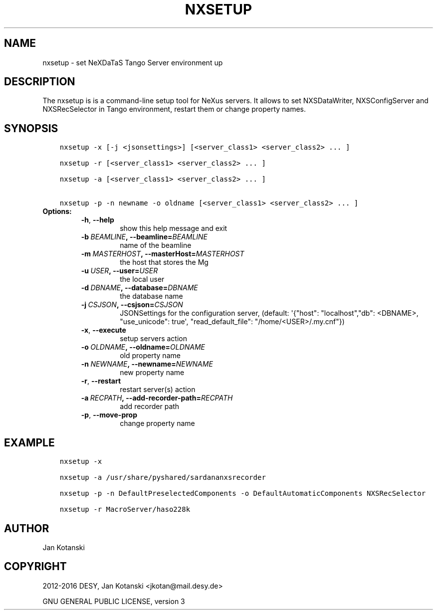 .\" Man page generated from reStructuredText.
.
.TH "NXSETUP" "1" "April 28, 2016" "2.0" "NXSTools"
.SH NAME
nxsetup \- set NeXDaTaS Tango Server environment up
.
.nr rst2man-indent-level 0
.
.de1 rstReportMargin
\\$1 \\n[an-margin]
level \\n[rst2man-indent-level]
level margin: \\n[rst2man-indent\\n[rst2man-indent-level]]
-
\\n[rst2man-indent0]
\\n[rst2man-indent1]
\\n[rst2man-indent2]
..
.de1 INDENT
.\" .rstReportMargin pre:
. RS \\$1
. nr rst2man-indent\\n[rst2man-indent-level] \\n[an-margin]
. nr rst2man-indent-level +1
.\" .rstReportMargin post:
..
.de UNINDENT
. RE
.\" indent \\n[an-margin]
.\" old: \\n[rst2man-indent\\n[rst2man-indent-level]]
.nr rst2man-indent-level -1
.\" new: \\n[rst2man-indent\\n[rst2man-indent-level]]
.in \\n[rst2man-indent\\n[rst2man-indent-level]]u
..
.SH DESCRIPTION
.sp
The nxsetup is is a command\-line setup tool for NeXus servers.  It allows to set NXSDataWriter, NXSConfigServer and NXSRecSelector in Tango environment, restart them or change property names.
.SH SYNOPSIS
.INDENT 0.0
.INDENT 3.5
.sp
.nf
.ft C
nxsetup \-x [\-j <jsonsettings>] [<server_class1> <server_class2> ... ]

nxsetup \-r [<server_class1> <server_class2> ... ]

nxsetup \-a [<server_class1> <server_class2> ... ]

nxsetup \-p \-n newname \-o oldname [<server_class1> <server_class2> ... ]
.ft P
.fi
.UNINDENT
.UNINDENT
.INDENT 0.0
.TP
.B Options:
.INDENT 7.0
.TP
.B \-h\fP,\fB  \-\-help
show this help message and exit
.TP
.BI \-b \ BEAMLINE\fP,\fB \ \-\-beamline\fB= BEAMLINE
name of the beamline
.TP
.BI \-m \ MASTERHOST\fP,\fB \ \-\-masterHost\fB= MASTERHOST
the host that stores the Mg
.TP
.BI \-u \ USER\fP,\fB \ \-\-user\fB= USER
the local user
.TP
.BI \-d \ DBNAME\fP,\fB \ \-\-database\fB= DBNAME
the database name
.TP
.BI \-j \ CSJSON\fP,\fB \ \-\-csjson\fB= CSJSON
JSONSettings for the configuration server, (default:
\(aq{"host": "localhost","db": <DBNAME>, "use_unicode":
true\(aq, "read_default_file": "/home/<USER>/.my.cnf"})
.TP
.B \-x\fP,\fB  \-\-execute
setup servers action
.TP
.BI \-o \ OLDNAME\fP,\fB \ \-\-oldname\fB= OLDNAME
old property name
.TP
.BI \-n \ NEWNAME\fP,\fB \ \-\-newname\fB= NEWNAME
new property name
.TP
.B \-r\fP,\fB  \-\-restart
restart server(s) action
.TP
.BI \-a \ RECPATH\fP,\fB \ \-\-add\-recorder\-path\fB= RECPATH
add recorder path
.TP
.B \-p\fP,\fB  \-\-move\-prop
change property name
.UNINDENT
.UNINDENT
.SH EXAMPLE
.INDENT 0.0
.INDENT 3.5
.sp
.nf
.ft C
nxsetup \-x

nxsetup \-a /usr/share/pyshared/sardananxsrecorder

nxsetup \-p \-n DefaultPreselectedComponents \-o DefaultAutomaticComponents NXSRecSelector

nxsetup \-r MacroServer/haso228k
.ft P
.fi
.UNINDENT
.UNINDENT
.SH AUTHOR
Jan Kotanski
.SH COPYRIGHT
2012-2016 DESY, Jan Kotanski <jkotan@mail.desy.de>

GNU GENERAL PUBLIC LICENSE, version 3
.\" Generated by docutils manpage writer.
.
